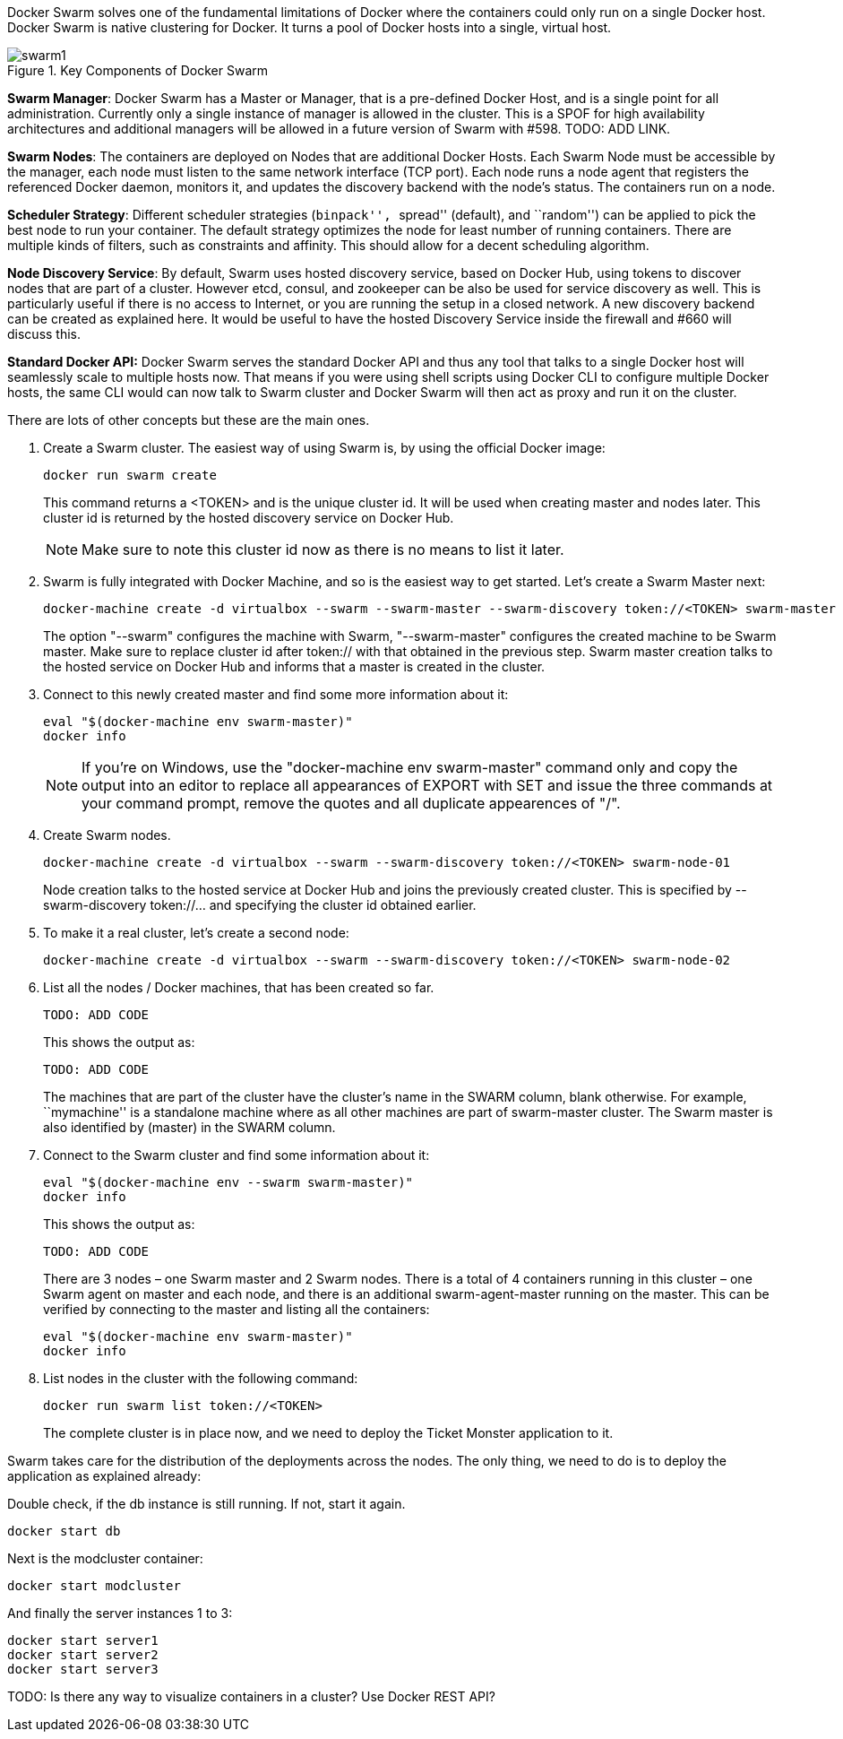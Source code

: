 Docker Swarm solves one of the fundamental limitations of Docker where the containers could only run on a single Docker host. Docker Swarm is native clustering for Docker. It turns a pool of Docker hosts into a single, virtual host.

.Key Components of Docker Swarm
image::images/swarm1.png[]

*Swarm Manager*: Docker Swarm has a Master or Manager, that is a pre-defined Docker Host, and is a single point for all administration. Currently only a single instance of manager is allowed in the cluster. This is a SPOF for high availability architectures and additional managers will be allowed in a future version of Swarm with #598. TODO: ADD LINK.

*Swarm Nodes*: The containers are deployed on Nodes that are additional Docker Hosts. Each Swarm Node must be accessible by the manager, each node must listen to the same network interface (TCP port). Each node runs a node agent that registers the referenced Docker daemon, monitors it, and updates the discovery backend with the node’s status. The containers run on a node.

*Scheduler Strategy*: Different scheduler strategies (``binpack'', ``spread'' (default), and ``random'') can be applied to pick the best node to run your container. The default strategy optimizes the node for least number of running containers. There are multiple kinds of filters, such as constraints and affinity.  This should allow for a decent scheduling algorithm.

*Node Discovery Service*: By default, Swarm uses hosted discovery service, based on Docker Hub, using tokens to discover nodes that are part of a cluster. However etcd, consul, and zookeeper can be also be used for service discovery as well. This is particularly useful if there is no access to Internet, or you are running the setup in a closed network. A new discovery backend can be created as explained here. It would be useful to have the hosted Discovery Service inside the firewall and #660 will discuss this.

**Standard Docker API:** Docker Swarm serves the standard Docker API and thus any tool that talks to a single Docker host will seamlessly scale to multiple hosts now. That means if you were using shell scripts using Docker CLI to configure multiple Docker hosts, the same CLI would can now talk to Swarm cluster and Docker Swarm will then act as proxy and run it on the cluster.

There are lots of other concepts but these are the main ones.

. Create a Swarm cluster. The easiest way of using Swarm is, by using the official Docker image:
+
[source, text]
----
docker run swarm create
----
+
This command returns a <TOKEN> and is the unique cluster id. It will be used when creating master and nodes later. This cluster id is returned by the hosted discovery service on Docker Hub.
+
NOTE: Make sure to note this cluster id now as there is no means to list it later.
+
. Swarm is fully integrated with Docker Machine, and so is the easiest way to get started. Let's create a Swarm Master next:
+
[source, text]
----
docker-machine create -d virtualbox --swarm --swarm-master --swarm-discovery token://<TOKEN> swarm-master
----
+
The option "--swarm" configures the machine with Swarm, "--swarm-master" configures the created machine to be Swarm master. Make sure to replace cluster id after token:// with that obtained in the previous step. Swarm master creation talks to the hosted service on Docker Hub and informs that a master is created in the cluster.
+
. Connect to this newly created master and find some more information about it:
+
[source, text]
----
eval "$(docker-machine env swarm-master)"
docker info
----
+
NOTE: If you're on Windows, use the "docker-machine env swarm-master" command only and copy the output into an editor to replace all appearances of EXPORT with SET and issue the three commands at your command prompt, remove the quotes and all duplicate appearences of "/".
+
. Create Swarm nodes.
+
[source, text]
----
docker-machine create -d virtualbox --swarm --swarm-discovery token://<TOKEN> swarm-node-01
----
+
Node creation talks to the hosted service at Docker Hub and joins the previously created cluster. This is specified by --swarm-discovery token://... and specifying the cluster id obtained earlier.
+
. To make it a real cluster, let's create a second node:
+
[source, text]
----
docker-machine create -d virtualbox --swarm --swarm-discovery token://<TOKEN> swarm-node-02
----
+
. List all the nodes / Docker machines, that has been created so far.
+
[source, text]
----
TODO: ADD CODE
----
+
This shows the output as:
+
[source, text]
----
TODO: ADD CODE
----
+
The machines that are part of the cluster have the cluster’s name in the SWARM column, blank otherwise. For example, ``mymachine'' is a standalone machine where as all other machines are part of swarm-master cluster. The Swarm master is also identified by (master) in the SWARM column.
+
. Connect to the Swarm cluster and find some information about it:
+
[source, text]
----
eval "$(docker-machine env --swarm swarm-master)"
docker info
----
+
This shows the output as:
+
[source, text]
----
TODO: ADD CODE
----
+
There are 3 nodes – one Swarm master and 2 Swarm nodes. There is a total of 4 containers running in this cluster – one Swarm agent on master and each node, and there is an additional swarm-agent-master running on the master. This can be verified by connecting to the master and listing all the containers:
+
[source, text]
----
eval "$(docker-machine env swarm-master)"
docker info
----
+
. List nodes in the cluster with the following command:
+
[source, text]
----
docker run swarm list token://<TOKEN>
----
+
The complete cluster is in place now, and we need to deploy the Ticket Monster application to it.

Swarm takes care for the distribution of the deployments across the nodes. The only thing, we need to do is to deploy the application as explained already:

Double check, if the db instance is still running. If not, start it again.

[source, text]
----
docker start db
----

Next is the modcluster container:

[source, text]
----
docker start modcluster
----

And finally the server instances 1 to 3:

[source, text]
----
docker start server1
docker start server2
docker start server3
----

TODO: Is there any way to visualize containers in a cluster? Use Docker REST API?